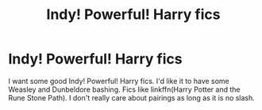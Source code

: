 #+TITLE: Indy! Powerful! Harry fics

* Indy! Powerful! Harry fics
:PROPERTIES:
:Author: Toast_Man2
:Score: 5
:DateUnix: 1604428262.0
:DateShort: 2020-Nov-03
:FlairText: Request
:END:
I want some good Indy! Powerful! Harry fics. I'd like it to have some Weasley and Dunbeldore bashing. Fics like linkffn(Harry Potter and the Rune Stone Path). I don't really care about pairings as long as it is no slash.


